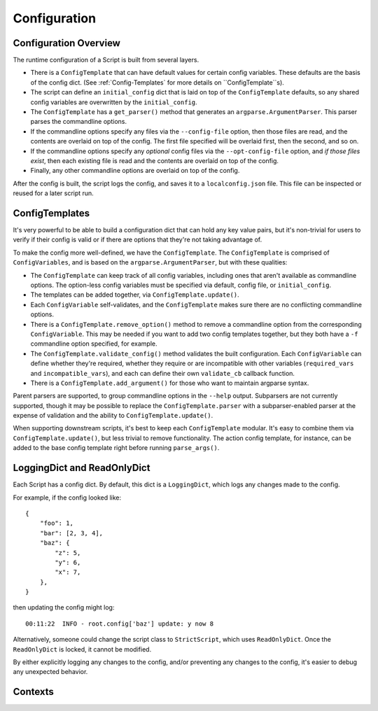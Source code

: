 Configuration
=============

######################
Configuration Overview
######################

The runtime configuration of a Script is built from several layers.

* There is a ``ConfigTemplate`` that can have default values for certain config variables.  These defaults are the basis of the config dict.  (See :ref:`Config-Templates` for more details on ``ConfigTemplate``s).

* The script can define an ``initial_config`` dict that is laid on top of the ``ConfigTemplate`` defaults, so any shared config variables are overwritten by the ``initial_config``.

* The ``ConfigTemplate`` has a ``get_parser()`` method that generates an ``argparse.ArgumentParser``.  This parser parses the commandline options.

* If the commandline options specify any files via the ``--config-file`` option, then those files are read, and the contents are overlaid on top of the config.  The first file specified will be overlaid first, then the second, and so on.

* If the commandline options specify any `optional` config files via the ``--opt-config-file`` option, and `if those files exist`, then each existing file is read and the contents are overlaid on top of the config.

* Finally, any other commandline options are overlaid on top of the config.

After the config is built, the script logs the config, and saves it to a ``localconfig.json`` file.  This file can be inspected or reused for a later script run.


.. _Config-Templates:

###############
ConfigTemplates
###############

It's very powerful to be able to build a configuration dict that can hold any key value pairs, but it's non-trivial for users to verify if their config is valid or if there are options that they're not taking advantage of.

To make the config more well-defined, we have the ``ConfigTemplate``.  The ``ConfigTemplate`` is comprised of ``ConfigVariables``, and is based on the ``argparse.ArgumentParser``, but with these qualities:

* The ``ConfigTemplate`` can keep track of all config variables, including ones that aren't available as commandline options.  The option-less config variables must be specified via default, config file, or ``initial_config``.

* The templates can be added together, via ``ConfigTemplate.update()``.

* Each ``ConfigVariable`` self-validates, and the ``ConfigTemplate`` makes sure there are no conflicting commandline options.

* There is a ``ConfigTemplate.remove_option()`` method to remove a commandline option from the corresponding ``ConfigVariable``.  This may be needed if you want to add two config templates together, but they both have a ``-f`` commandline option specified, for example.

* The ``ConfigTemplate.validate_config()`` method validates the built configuration.  Each ``ConfigVariable`` can define whether they're required, whether they require or are incompatible with other variables (``required_vars`` and ``incompatible_vars``), and each can define their own ``validate_cb`` callback function.

* There is a ``ConfigTemplate.add_argument()`` for those who want to maintain argparse syntax.

Parent parsers are supported, to group commandline options in the ``--help`` output.  Subparsers are not currently supported, though it may be possible to replace the ``ConfigTemplate.parser`` with a subparser-enabled parser at the expense of validation and the ability to ``ConfigTemplate.update()``.

When supporting downstream scripts, it's best to keep each ``ConfigTemplate`` modular.  It's easy to combine them via ``ConfigTemplate.update()``, but less trivial to remove functionality.  The action config template, for instance, can be added to the base config template right before running ``parse_args()``.


############################
LoggingDict and ReadOnlyDict
############################

Each Script has a config dict.  By default, this dict is a ``LoggingDict``, which logs any changes made to the config.

For example, if the config looked like::

    {
        "foo": 1,
        "bar": [2, 3, 4],
        "baz": {
            "z": 5,
            "y": 6,
            "x": 7,
        },
    }

then updating the config might log::

    00:11:22  INFO - root.config['baz'] update: y now 8

Alternatively, someone could change the script class to ``StrictScript``, which uses ``ReadOnlyDict``.  Once the ``ReadOnlyDict`` is locked, it cannot be modified.

By either explicitly logging any changes to the config, and/or preventing any changes to the config, it's easier to debug any unexpected behavior.


########
Contexts
########


